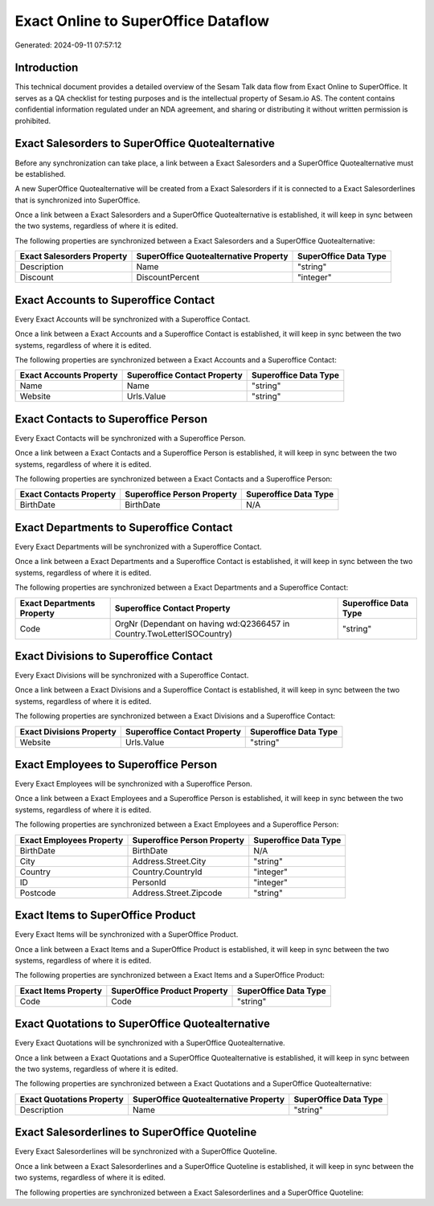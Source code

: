 ====================================
Exact Online to SuperOffice Dataflow
====================================

Generated: 2024-09-11 07:57:12

Introduction
------------

This technical document provides a detailed overview of the Sesam Talk data flow from Exact Online to SuperOffice. It serves as a QA checklist for testing purposes and is the intellectual property of Sesam.io AS. The content contains confidential information regulated under an NDA agreement, and sharing or distributing it without written permission is prohibited.

Exact Salesorders to SuperOffice Quotealternative
-------------------------------------------------
Before any synchronization can take place, a link between a Exact Salesorders and a SuperOffice Quotealternative must be established.

A new SuperOffice Quotealternative will be created from a Exact Salesorders if it is connected to a Exact Salesorderlines that is synchronized into SuperOffice.

Once a link between a Exact Salesorders and a SuperOffice Quotealternative is established, it will keep in sync between the two systems, regardless of where it is edited.

The following properties are synchronized between a Exact Salesorders and a SuperOffice Quotealternative:

.. list-table::
   :header-rows: 1

   * - Exact Salesorders Property
     - SuperOffice Quotealternative Property
     - SuperOffice Data Type
   * - Description
     - Name
     - "string"
   * - Discount
     - DiscountPercent
     - "integer"


Exact Accounts to Superoffice Contact
-------------------------------------
Every Exact Accounts will be synchronized with a Superoffice Contact.

Once a link between a Exact Accounts and a Superoffice Contact is established, it will keep in sync between the two systems, regardless of where it is edited.

The following properties are synchronized between a Exact Accounts and a Superoffice Contact:

.. list-table::
   :header-rows: 1

   * - Exact Accounts Property
     - Superoffice Contact Property
     - Superoffice Data Type
   * - Name
     - Name
     - "string"
   * - Website
     - Urls.Value
     - "string"


Exact Contacts to Superoffice Person
------------------------------------
Every Exact Contacts will be synchronized with a Superoffice Person.

Once a link between a Exact Contacts and a Superoffice Person is established, it will keep in sync between the two systems, regardless of where it is edited.

The following properties are synchronized between a Exact Contacts and a Superoffice Person:

.. list-table::
   :header-rows: 1

   * - Exact Contacts Property
     - Superoffice Person Property
     - Superoffice Data Type
   * - BirthDate
     - BirthDate
     - N/A


Exact Departments to Superoffice Contact
----------------------------------------
Every Exact Departments will be synchronized with a Superoffice Contact.

Once a link between a Exact Departments and a Superoffice Contact is established, it will keep in sync between the two systems, regardless of where it is edited.

The following properties are synchronized between a Exact Departments and a Superoffice Contact:

.. list-table::
   :header-rows: 1

   * - Exact Departments Property
     - Superoffice Contact Property
     - Superoffice Data Type
   * - Code
     - OrgNr (Dependant on having wd:Q2366457 in Country.TwoLetterISOCountry)
     - "string"


Exact Divisions to Superoffice Contact
--------------------------------------
Every Exact Divisions will be synchronized with a Superoffice Contact.

Once a link between a Exact Divisions and a Superoffice Contact is established, it will keep in sync between the two systems, regardless of where it is edited.

The following properties are synchronized between a Exact Divisions and a Superoffice Contact:

.. list-table::
   :header-rows: 1

   * - Exact Divisions Property
     - Superoffice Contact Property
     - Superoffice Data Type
   * - Website
     - Urls.Value
     - "string"


Exact Employees to Superoffice Person
-------------------------------------
Every Exact Employees will be synchronized with a Superoffice Person.

Once a link between a Exact Employees and a Superoffice Person is established, it will keep in sync between the two systems, regardless of where it is edited.

The following properties are synchronized between a Exact Employees and a Superoffice Person:

.. list-table::
   :header-rows: 1

   * - Exact Employees Property
     - Superoffice Person Property
     - Superoffice Data Type
   * - BirthDate
     - BirthDate
     - N/A
   * - City
     - Address.Street.City
     - "string"
   * - Country
     - Country.CountryId
     - "integer"
   * - ID
     - PersonId
     - "integer"
   * - Postcode
     - Address.Street.Zipcode
     - "string"


Exact Items to SuperOffice Product
----------------------------------
Every Exact Items will be synchronized with a SuperOffice Product.

Once a link between a Exact Items and a SuperOffice Product is established, it will keep in sync between the two systems, regardless of where it is edited.

The following properties are synchronized between a Exact Items and a SuperOffice Product:

.. list-table::
   :header-rows: 1

   * - Exact Items Property
     - SuperOffice Product Property
     - SuperOffice Data Type
   * - Code
     - Code
     - "string"


Exact Quotations to SuperOffice Quotealternative
------------------------------------------------
Every Exact Quotations will be synchronized with a SuperOffice Quotealternative.

Once a link between a Exact Quotations and a SuperOffice Quotealternative is established, it will keep in sync between the two systems, regardless of where it is edited.

The following properties are synchronized between a Exact Quotations and a SuperOffice Quotealternative:

.. list-table::
   :header-rows: 1

   * - Exact Quotations Property
     - SuperOffice Quotealternative Property
     - SuperOffice Data Type
   * - Description
     - Name
     - "string"


Exact Salesorderlines to SuperOffice Quoteline
----------------------------------------------
Every Exact Salesorderlines will be synchronized with a SuperOffice Quoteline.

Once a link between a Exact Salesorderlines and a SuperOffice Quoteline is established, it will keep in sync between the two systems, regardless of where it is edited.

The following properties are synchronized between a Exact Salesorderlines and a SuperOffice Quoteline:

.. list-table::
   :header-rows: 1

   * - Exact Salesorderlines Property
     - SuperOffice Quoteline Property
     - SuperOffice Data Type

